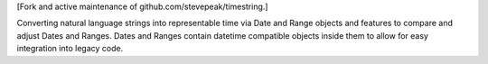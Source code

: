 
[Fork and active maintenance of github.com/stevepeak/timestring.]

Converting natural language strings into representable time via
Date and Range objects and features to compare and adjust
Dates and Ranges. Dates and Ranges contain datetime compatible
objects inside them to allow for easy integration into legacy
code.


